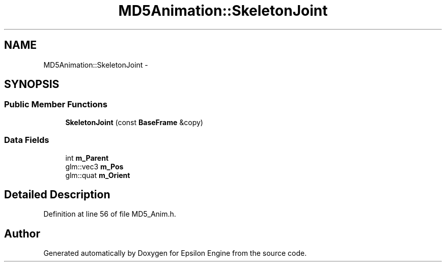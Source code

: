 .TH "MD5Animation::SkeletonJoint" 3 "Wed Mar 6 2019" "Version 1.0" "Epsilon Engine" \" -*- nroff -*-
.ad l
.nh
.SH NAME
MD5Animation::SkeletonJoint \- 
.SH SYNOPSIS
.br
.PP
.SS "Public Member Functions"

.in +1c
.ti -1c
.RI "\fBSkeletonJoint\fP (const \fBBaseFrame\fP &copy)"
.br
.in -1c
.SS "Data Fields"

.in +1c
.ti -1c
.RI "int \fBm_Parent\fP"
.br
.ti -1c
.RI "glm::vec3 \fBm_Pos\fP"
.br
.ti -1c
.RI "glm::quat \fBm_Orient\fP"
.br
.in -1c
.SH "Detailed Description"
.PP 
Definition at line 56 of file MD5_Anim\&.h\&.

.SH "Author"
.PP 
Generated automatically by Doxygen for Epsilon Engine from the source code\&.
